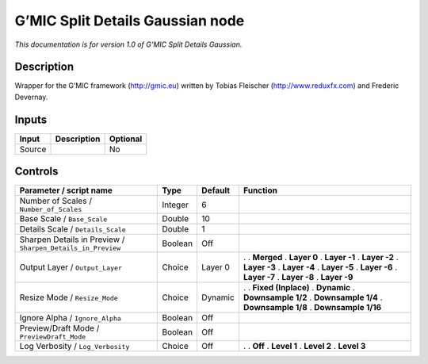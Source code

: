 .. _eu.gmic.SplitDetailsGaussian:

G’MIC Split Details Gaussian node
=================================

*This documentation is for version 1.0 of G’MIC Split Details Gaussian.*

Description
-----------

Wrapper for the G’MIC framework (http://gmic.eu) written by Tobias Fleischer (http://www.reduxfx.com) and Frederic Devernay.

Inputs
------

====== =========== ========
Input  Description Optional
====== =========== ========
Source             No
====== =========== ========

Controls
--------

.. tabularcolumns:: |>{\raggedright}p{0.2\columnwidth}|>{\raggedright}p{0.06\columnwidth}|>{\raggedright}p{0.07\columnwidth}|p{0.63\columnwidth}|

.. cssclass:: longtable

=========================================================== ======= ======= =====================
Parameter / script name                                     Type    Default Function
=========================================================== ======= ======= =====================
Number of Scales / ``Number_of_Scales``                     Integer 6        
Base Scale / ``Base_Scale``                                 Double  10       
Details Scale / ``Details_Scale``                           Double  1        
Sharpen Details in Preview / ``Sharpen_Details_in_Preview`` Boolean Off      
Output Layer / ``Output_Layer``                             Choice  Layer 0 .  
                                                                            . **Merged**
                                                                            . **Layer 0**
                                                                            . **Layer -1**
                                                                            . **Layer -2**
                                                                            . **Layer -3**
                                                                            . **Layer -4**
                                                                            . **Layer -5**
                                                                            . **Layer -6**
                                                                            . **Layer -7**
                                                                            . **Layer -8**
                                                                            . **Layer -9**
Resize Mode / ``Resize_Mode``                               Choice  Dynamic .  
                                                                            . **Fixed (Inplace)**
                                                                            . **Dynamic**
                                                                            . **Downsample 1/2**
                                                                            . **Downsample 1/4**
                                                                            . **Downsample 1/8**
                                                                            . **Downsample 1/16**
Ignore Alpha / ``Ignore_Alpha``                             Boolean Off      
Preview/Draft Mode / ``PreviewDraft_Mode``                  Boolean Off      
Log Verbosity / ``Log_Verbosity``                           Choice  Off     .  
                                                                            . **Off**
                                                                            . **Level 1**
                                                                            . **Level 2**
                                                                            . **Level 3**
=========================================================== ======= ======= =====================
